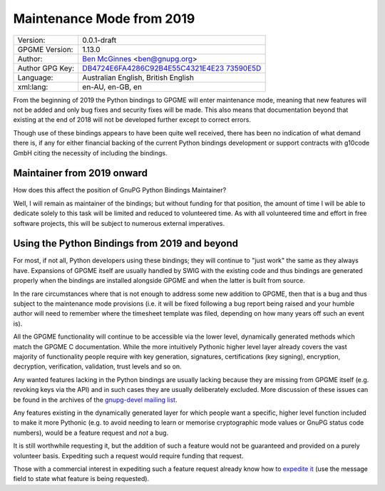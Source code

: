 .. _maintenance-mode:

Maintenance Mode from 2019
==========================

+-----------------------------------+-----------------------------------+
| Version:                          | 0.0.1-draft                       |
+-----------------------------------+-----------------------------------+
| GPGME Version:                    | 1.13.0                            |
+-----------------------------------+-----------------------------------+
| Author:                           | `Ben                              |
|                                   | McGinnes <https://gnupg.org/peopl |
|                                   | e/index.html#sec-1-5>`__          |
|                                   | <ben@gnupg.org>                   |
+-----------------------------------+-----------------------------------+
| Author GPG Key:                   | `DB4724E6FA4286C92B4E55C4321E4E23 |
|                                   | 73590E5D <https://hkps.pool.sks-k |
|                                   | eyservers.net/pks/lookup?search=0 |
|                                   | xDB4724E6FA4286C92B4E55C4321E4E23 |
|                                   | 73590E5D&exact=on&op=get>`__      |
+-----------------------------------+-----------------------------------+
| Language:                         | Australian English, British       |
|                                   | English                           |
+-----------------------------------+-----------------------------------+
| xml:lang:                         | en-AU, en-GB, en                  |
+-----------------------------------+-----------------------------------+

From the beginning of 2019 the Python bindings to GPGME will enter
maintenance mode, meaning that new features will not be added and only
bug fixes and security fixes will be made. This also means that
documentation beyond that existing at the end of 2018 will not be
developed further except to correct errors.

Though use of these bindings appears to have been quite well received,
there has been no indication of what demand there is, if any for either
financial backing of the current Python bindings development or support
contracts with g10code GmbH citing the necessity of including the
bindings.

.. _maintenance-mode-bm:

Maintainer from 2019 onward
---------------------------

How does this affect the position of GnuPG Python Bindings Maintainer?

Well, I will remain as maintainer of the bindings; but without funding
for that position, the amount of time I will be able to dedicate solely
to this task will be limited and reduced to volunteered time. As with
all volunteered time and effort in free software projects, this will be
subject to numerous external imperatives.

.. _maintenance-mode-blade-runner:

Using the Python Bindings from 2019 and beyond
----------------------------------------------

For most, if not all, Python developers using these bindings; they will
continue to "just work" the same as they always have. Expansions of
GPGME itself are usually handled by SWIG with the existing code and thus
bindings are generated properly when the bindings are installed
alongside GPGME and when the latter is built from source.

In the rare circumstances where that is not enough to address some new
addition to GPGME, then that is a bug and thus subject to the
maintenance mode provisions (i.e. it will be fixed following a bug
report being raised and your humble author will need to remember where
the timesheet template was filed, depending on how many years off such
an event is).

All the GPGME functionality will continue to be accessible via the lower
level, dynamically generated methods which match the GPGME C
documentation. While the more intuitively Pythonic higher level layer
already covers the vast majority of functionality people require with
key generation, signatures, certifications (key signing), encryption,
decryption, verification, validation, trust levels and so on.

Any wanted features lacking in the Python bindings are usually lacking
because they are missing from GPGME itself (e.g. revoking keys via the
API) and in such cases they are usually deliberately excluded. More
discussion of these issues can be found in the archives of the
`gnupg-devel mailing
list <https://lists.gnupg.org/mailman/listinfo/gnupg-devel>`__.

Any features existing in the dynamically generated layer for which
people want a specific, higher level function included to make it more
Pythonic (e.g. to avoid needing to learn or memorise cryptographic mode
values or GnuPG status code numbers), would be a feature request and
*not* a bug.

It is still worthwhile requesting it, but the addition of such a feature
would not be guaranteed and provided on a purely volunteer basis.
Expediting such a request would require funding that request.

Those with a commercial interest in expediting such a feature request
already know how to `expedite
it <https://gnupg.org/cgi-bin/procdonate.cgi?mode=preset>`__ (use the
message field to state what feature is being requested).
